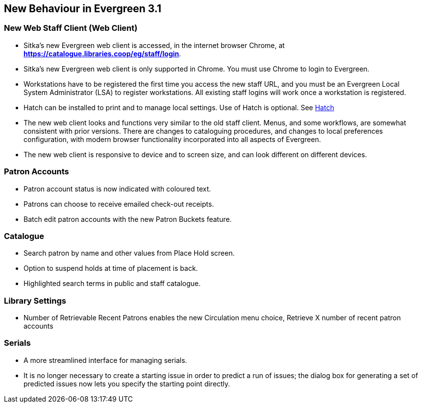 New Behaviour in Evergreen 3.1
------------------------------

New Web Staff Client (Web Client)
~~~~~~~~~~~~~~~~~~~~~~~~~~~~~~~~~

* Sitka's new Evergreen web client is accessed, in the internet browser Chrome, at *https://catalogue.libraries.coop/eg/staff/login*.

* Sitka's new Evergreen web client is only supported in Chrome. You must use Chrome to login to Evergreen.

* Workstations have to be registered the first time you access the new staff URL, and you must be an Evergreen Local System Administrator (LSA) to register workstations.
All existing staff logins will work once a workstation is registered.

* Hatch can be installed to print and to manage local settings. Use of Hatch is optional. See xref:download-hatch[Hatch]

* The new web client looks and functions very similar to the old staff client. Menus,  and some workflows, are somewhat consistent with prior versions. There are  changes to cataloguing procedures, and changes to local preferences configuration, with modern browser functionality incorporated into all aspects of Evergreen.

* The new web client is responsive to device and to screen size, and can look different on different devices.

Patron Accounts
~~~~~~~~~~~~~~~
* Patron account status is now indicated with coloured text.
* Patrons can choose to receive emailed check-out receipts.
* Batch edit patron accounts with the new Patron Buckets feature.

Catalogue
~~~~~~~~~
* Search patron by name and other values from Place Hold screen.
* Option to suspend holds at time of placement is back.
* Highlighted search terms in public and staff catalogue.

Library Settings
~~~~~~~~~~~~~~~~
* Number of Retrievable Recent Patrons enables the new Circulation menu choice, Retrieve X number of recent patron accounts

Serials
~~~~~~~
* A more streamlined interface for managing serials.
* It is no longer necessary to create a starting issue in order to predict a run of issues; the dialog box for generating a set of predicted issues now lets you specify the starting point directly.
